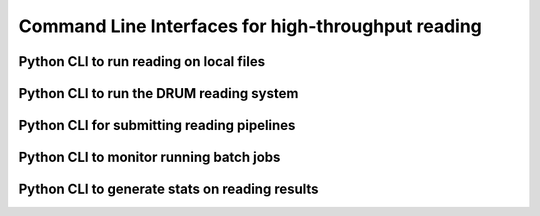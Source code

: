 Command Line Interfaces for high-throughput reading
===================================================

Python CLI to run reading on local files
----------------------------------------

.. argparse::
    :module: indra.tools.reading.read_files
    :func: make_parser
    :prog: python -m indra.tools.reading.read_files

Python CLI to run the DRUM reading system
-----------------------------------------

.. argparse::
    :module: indra.tools.reading.run_drum_reading
    :func: make_parser
    :prog: python -m indra.tools.reading.run_drum_reading

Python CLI for submitting reading pipelines
-------------------------------------------

.. argparse::
    :module: indra.tools.reading.submit_reading_pipeline
    :func: create_parser
    :prog: python -m indra.tools.reading.submit_reading_pipeline

Python CLI to monitor running batch jobs
----------------------------------------

.. argparse::
    :module: indra.tools.reading.wait_for_complete
    :func: make_parser
    :prog: python -m indra.tools.reading.wait_for_complete


Python CLI to generate stats on reading results
-----------------------------------------------

.. argparse::
    :module: indra.tools.reading.util.reading_results_stats
    :func: make_parser
    :prog: python -m indra.tools.reading.util.reading_results_stats